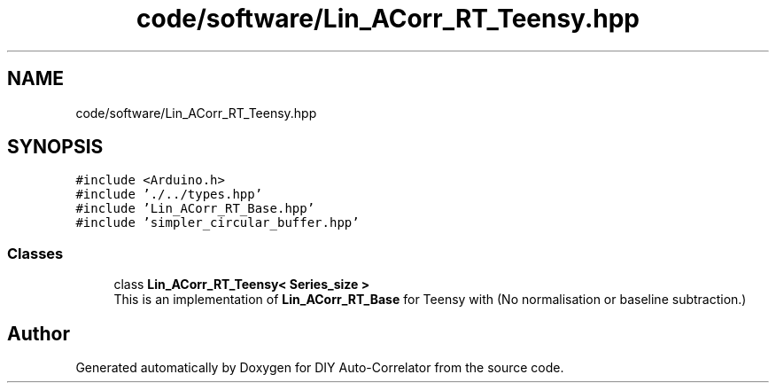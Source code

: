 .TH "code/software/Lin_ACorr_RT_Teensy.hpp" 3 "Fri Sep 3 2021" "Version 1.0" "DIY Auto-Correlator" \" -*- nroff -*-
.ad l
.nh
.SH NAME
code/software/Lin_ACorr_RT_Teensy.hpp
.SH SYNOPSIS
.br
.PP
\fC#include <Arduino\&.h>\fP
.br
\fC#include '\&./\&.\&./types\&.hpp'\fP
.br
\fC#include 'Lin_ACorr_RT_Base\&.hpp'\fP
.br
\fC#include 'simpler_circular_buffer\&.hpp'\fP
.br

.SS "Classes"

.in +1c
.ti -1c
.RI "class \fBLin_ACorr_RT_Teensy< Series_size >\fP"
.br
.RI "This is an implementation of \fBLin_ACorr_RT_Base\fP for Teensy with \fB\fP(No normalisation or baseline subtraction\&.) "
.in -1c
.SH "Author"
.PP 
Generated automatically by Doxygen for DIY Auto-Correlator from the source code\&.
